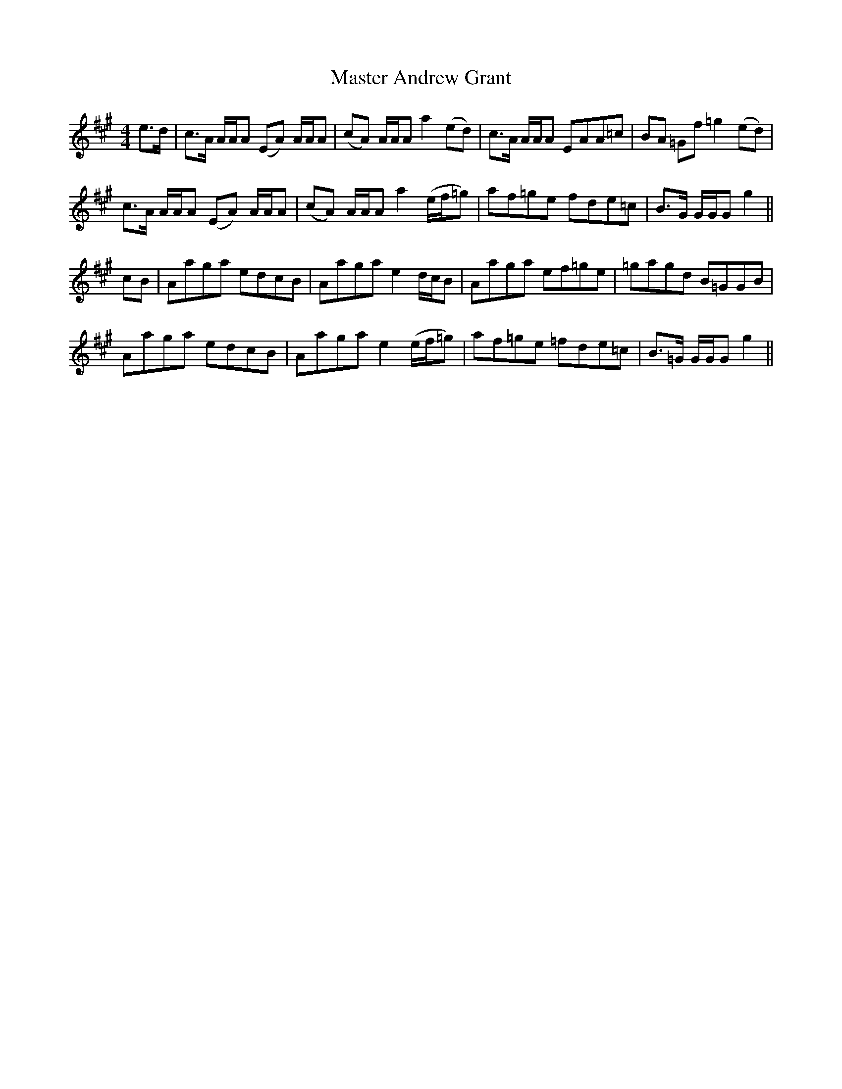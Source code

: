 X: 25814
T: Master Andrew Grant
R: reel
M: 4/4
K: Amajor
e>d|c>A A/A/A (EA) A/A/A|(cA) A/A/A a2 (ed)|c>A A/A/A EAA=c|BA =Gf =g2 (ed)|
c>A A/A/A (EA) A/A/A|(cA) A/A/A a2 (e/f/=g)|af=ge fde=c|B>G G/G/G g2||
cB|Aaga edcB|Aaga e2 d/c/B|Aaga ef=ge|=gagd B=GGB|
Aaga edcB|Aaga e2 (e/f/=g)|af=ge =fde=c|B>=G G/G/G g2||

